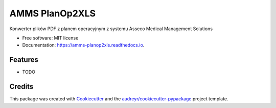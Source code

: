 ===============
AMMS PlanOp2XLS
===============


.. image:: https://img.shields.io/pypi/v/amms_planop2xls.svg
        :target: https://pypi.python.org/pypi/amms_planop2xls

.. image:: https://img.shields.io/travis/mpasternak/amms-planop2xls.svg
        :target: https://travis-ci.org/mpasternak/amms-planop2xls

.. image:: https://readthedocs.org/projects/amms-planop2xls/badge/?version=latest
        :target: https://amms-planop2xls.readthedocs.io/en/latest/?badge=latest
        :alt: Documentation Status

.. image:: https://pyup.io/repos/github/mpasternak/amms-planop2xls/shield.svg
     :target: https://pyup.io/repos/github/mpasternak/amms-planop2xls/
     :alt: Updates


Konwerter plików PDF z planem operacyjnym z systemu Asseco Medical Management Solutions


* Free software: MIT license
* Documentation: https://amms-planop2xls.readthedocs.io.


Features
--------

* TODO

Credits
---------

This package was created with Cookiecutter_ and the `audreyr/cookiecutter-pypackage`_ project template.

.. _Cookiecutter: https://github.com/audreyr/cookiecutter
.. _`audreyr/cookiecutter-pypackage`: https://github.com/audreyr/cookiecutter-pypackage

